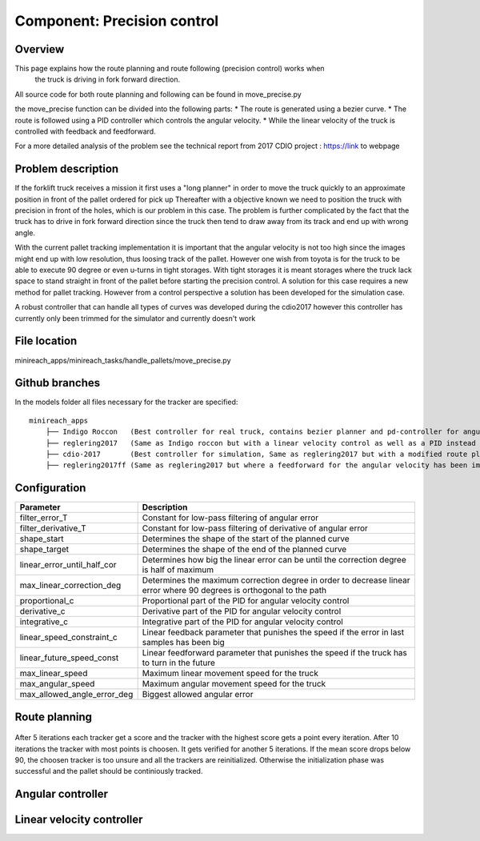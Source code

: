 Component: Precision control
======================

Overview
------------------------
This page explains how the route planning and route following (precision control) works when
 the truck is driving in fork forward direction.

All source code for both route planning and following can be found in move_precise.py

the move_precise function can be divided into the following parts:
* The route is generated using a bezier curve.
* The route is followed using a PID controller which controls the angular velocity.
* While the linear velocity of the truck is controlled with feedback and feedforward.

For a more detailed analysis of the problem see the technical report from 2017 CDIO project :  https://link to webpage

Problem description
------------------------

If the forklift truck receives a mission it first uses a "long planner" in order to move the truck quickly to an approximate position in front of the pallet ordered for pick up
Thereafter with a objective known we need to position the truck with precision in front of the holes, which is our problem in this case.
The problem is further complicated by the fact that the truck has to drive in fork forward direction since the truck then tend to draw away from its track and  end up with wrong angle.

With the current pallet tracking implementation it is important that the angular velocity is not too high since the images might end up with low resolution, thus loosing track of the pallet.
However one wish from toyota is for the truck to be able to execute 90 degree or even u-turns in tight storages.
With tight storages it is meant storages where the truck lack space to stand straight in front of the pallet before starting the precision control.
A solution for this case requires a new method for pallet tracking. However from a control perspective a solution has been developed for the simulation case.

A robust controller that can handle all types of curves was developed during the cdio2017 however this controller has currently only been trimmed for the simulator and currently doesn't work

File location
------------------------
minireach_apps/minireach_tasks/handle_pallets/move_precise.py

Github branches
------------------------

In the models folder all files necessary for the tracker are specified::

  minireach_apps
      ├── Indigo Roccon   (Best controller for real truck, contains bezier planner and pd-controller for angular velocity, linear velocity is constant)
      ├── reglering2017   (Same as Indigo roccon but with a linear velocity control as well as a PID instead of PD for angular_vel)
      ├── cdio-2017       (Best controller for simulation, Same as reglering2017 but with a modified route planning, where the truck sends a target 15 cm in front of goalpose and corrects the angular error before continuing)
      ├── reglering2017ff (Same as reglering2017 but where a feedforward for the angular velocity has been implemented, it currently needs some more modifications to work)

Configuration
------------------------

=========================== ============================================================================
Parameter                    Description
=========================== ============================================================================
filter_error_T              Constant for low-pass filtering of angular error
filter_derivative_T         Constant for low-pass filtering of derivative of angular error
shape_start                 Determines the shape of the start of the planned curve
shape_target                Determines the shape of the end of the planned curve
linear_error_until_half_cor Determines how big the linear error can be until the correction degree is half of maximum
max_linear_correction_deg   Determines the maximum correction degree in order to decrease linear error where 90 degrees is orthogonal to the path
proportional_c              Proportional part of the PID for angular velocity control
derivative_c                Derivative part of the PID for angular velocity control
integrative_c               Integrative part of the PID for angular velocity control
linear_speed_constraint_c   Linear feedback parameter that punishes the speed if the error in last samples has been big
linear_future_speed_const   Linear feedforward parameter that punishes the speed if the truck has to turn in the future
max_linear_speed            Maximum linear movement speed for the truck
max_angular_speed           Maximum angular movement speed for the truck
max_allowed_angle_error_deg Biggest allowed angular error
=========================== ============================================================================

Route planning
------------------------


.. figure:: _static/tracking_init.png
   :width: 100%
   :align: center
   :figclass: align-centered

After 5 iterations each tracker get a score and the tracker with the highest score gets a point every iteration. After 10 iterations the tracker with most points is choosen. It gets verified for another 5 iterations. If the mean score drops below 90, the choosen tracker is too unsure and all the trackers are reinitialized. Otherwise the initialization phase was successful and the pallet should be continiously tracked.

.. figure:: _static/tracking.png
   :width: 100%
   :align: center
   :figclass: align-centered

Angular controller
------------------------

Linear velocity controller
------------------------
